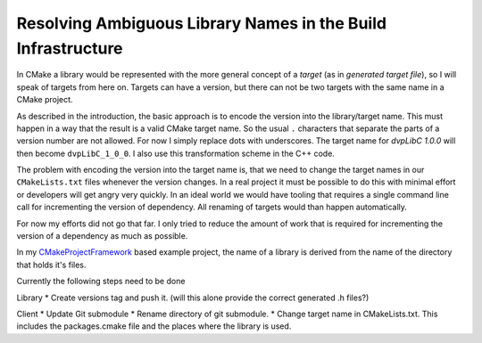 

Resolving Ambiguous Library Names in the Build Infrastructure
=============================================================

In CMake a library would be represented with the more general concept of a *target* (as in *generated target file*), so I will speak of targets
from here on. Targets can have a version, but there can not be two targets with the same name in a CMake project.

As described in the introduction, the basic approach is to encode the version into the library/target name.
This must happen in a way that the result is a valid CMake target name. So the usual ``.`` characters that
separate the parts of a version number are not allowed. For now I simply replace dots with underscores.
The target name for *dvpLibC 1.0.0* will then become ``dvpLibC_1_0_0``. I also use this transformation
scheme in the C++ code.

The problem with encoding the version into the target name is, that we need to change the target names
in our ``CMakeLists.txt`` files whenever the version changes. In a real project it must be possible
to do this with minimal effort or developers will get angry very quickly. In an ideal world we
would have tooling that requires a single command line call for incrementing the version of dependency.
All renaming of targets would than happen automatically.

For now my efforts did not go that far. I only tried to reduce the amount of work that is required for
incrementing the version of a dependency as much as possible.

In my `CMakeProjectFramework <https://github.com/Knitschi/CMakeProjectFramework>`_ based example project, the name of a library is derived from the name
of the directory that holds it's files.  

Currently the following steps need to be done

Library
* Create versions tag and push it. (will this alone provide the correct generated .h files?)

Client
* Update Git submodule
* Rename directory of git submodule.
* Change target name in CMakeLists.txt. This includes the packages.cmake file and the places where the library is used.

